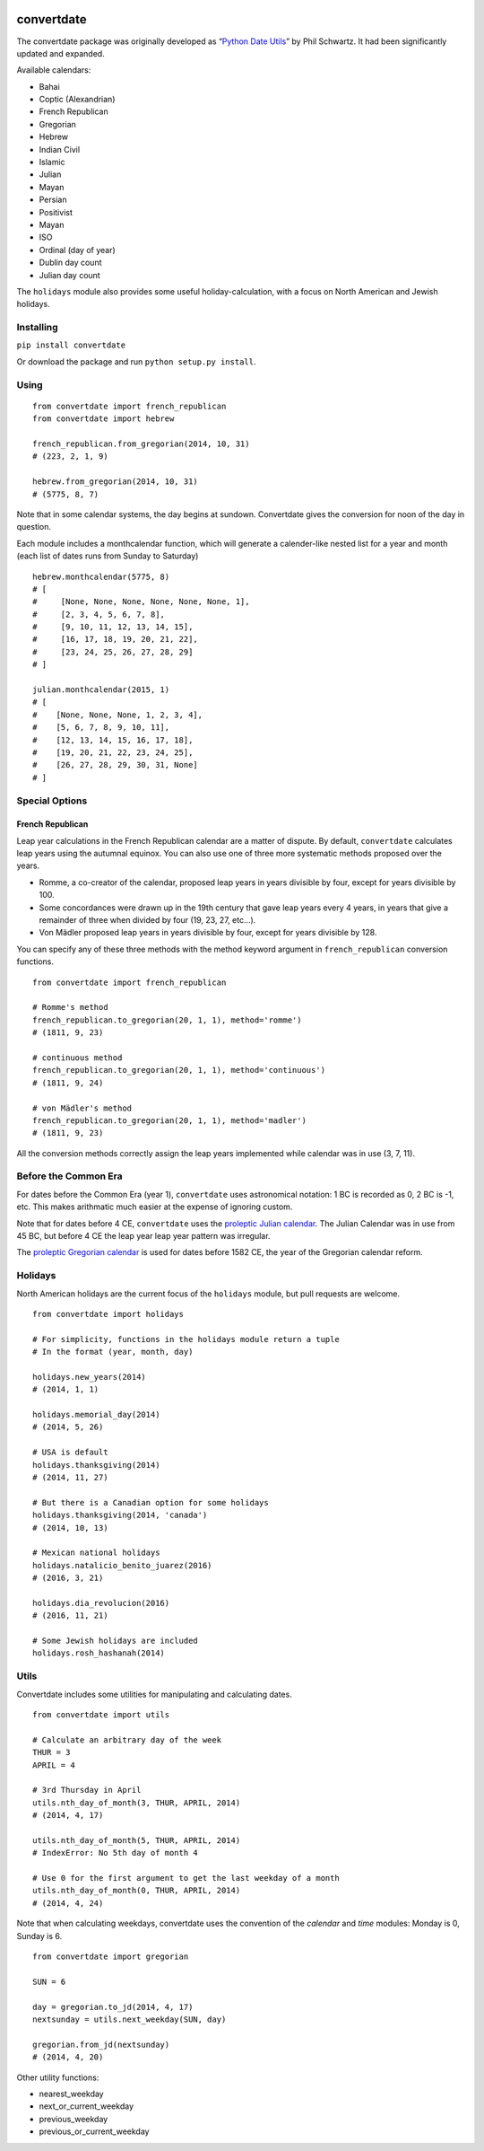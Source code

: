 .. image:: https://travis-ci.org/fitnr/convertdate.svg?branch=master
       :target: https://travis-ci.org/fitnr/convertdate

===========
convertdate
===========

The convertdate package was originally developed as “`Python Date
Utils`_” by Phil Schwartz. It had been significantly updated and
expanded.

Available calendars:

-  Bahai
-  Coptic (Alexandrian)
-  French Republican
-  Gregorian
-  Hebrew
-  Indian Civil
-  Islamic
-  Julian
-  Mayan
-  Persian
-  Positivist
-  Mayan
-  ISO
-  Ordinal (day of year)
-  Dublin day count
-  Julian day count

The ``holidays`` module also provides some useful holiday-calculation,
with a focus on North American and Jewish holidays.

Installing
----------

``pip install convertdate``

Or download the package and run ``python setup.py install``.

Using
-----

::

    from convertdate import french_republican
    from convertdate import hebrew

    french_republican.from_gregorian(2014, 10, 31)
    # (223, 2, 1, 9)

    hebrew.from_gregorian(2014, 10, 31)
    # (5775, 8, 7)

Note that in some calendar systems, the day begins at sundown.
Convertdate gives the conversion for noon of the day in question.

Each module includes a monthcalendar function, which will generate a
calender-like nested list for a year and month (each list of dates runs
from Sunday to Saturday)

::

    hebrew.monthcalendar(5775, 8)
    # [
    #     [None, None, None, None, None, None, 1],
    #     [2, 3, 4, 5, 6, 7, 8],
    #     [9, 10, 11, 12, 13, 14, 15],
    #     [16, 17, 18, 19, 20, 21, 22],
    #     [23, 24, 25, 26, 27, 28, 29]
    # ]

    julian.monthcalendar(2015, 1)
    # [
    #    [None, None, None, 1, 2, 3, 4],
    #    [5, 6, 7, 8, 9, 10, 11],
    #    [12, 13, 14, 15, 16, 17, 18],
    #    [19, 20, 21, 22, 23, 24, 25],
    #    [26, 27, 28, 29, 30, 31, None]
    # ]

Special Options
---------------

French Republican
~~~~~~~~~~~~~~~~~

Leap year calculations in the French Republican calendar are a matter of dispute. By default, ``convertdate`` calculates leap years using the autumnal equinox. You can also use one of three more systematic methods proposed over the years.

* Romme, a co-creator of the calendar, proposed leap years in years divisible by four, except for years divisible by 100.
* Some concordances were drawn up in the 19th century that gave leap years every 4 years, in years that give a remainder of three when divided by four (19, 23, 27, etc...).
* Von Mädler proposed leap years in years divisible by four, except for years divisible by 128.

You can specify any of these three methods with the method keyword argument in ``french_republican`` conversion functions.

::

    from convertdate import french_republican

    # Romme's method
    french_republican.to_gregorian(20, 1, 1), method='romme')
    # (1811, 9, 23)

    # continuous method
    french_republican.to_gregorian(20, 1, 1), method='continuous')
    # (1811, 9, 24)

    # von Mädler's method
    french_republican.to_gregorian(20, 1, 1), method='madler')
    # (1811, 9, 23)

All the conversion methods correctly assign the leap years implemented while calendar was in use (3, 7, 11).

Before the Common Era
---------------------

For dates before the Common Era (year 1), ``convertdate`` uses
astronomical notation: 1 BC is recorded as 0, 2 BC is -1, etc. This
makes arithmatic much easier at the expense of ignoring custom.

Note that for dates before 4 CE, ``convertdate`` uses the `proleptic
Julian calendar`_. The Julian Calendar was in use from 45 BC, but before 4 CE the leap year leap year pattern was irregular.

The `proleptic Gregorian calendar`_ is used for dates before 1582 CE,
the year of the Gregorian calendar reform.

Holidays
--------

North American holidays are the current focus of the ``holidays``
module, but pull requests are welcome.

::

    from convertdate import holidays

    # For simplicity, functions in the holidays module return a tuple
    # In the format (year, month, day)

    holidays.new_years(2014)
    # (2014, 1, 1)

    holidays.memorial_day(2014)
    # (2014, 5, 26)

    # USA is default
    holidays.thanksgiving(2014)
    # (2014, 11, 27)

    # But there is a Canadian option for some holidays
    holidays.thanksgiving(2014, 'canada')
    # (2014, 10, 13)

    # Mexican national holidays
    holidays.natalicio_benito_juarez(2016)
    # (2016, 3, 21)

    holidays.dia_revolucion(2016)
    # (2016, 11, 21)

    # Some Jewish holidays are included
    holidays.rosh_hashanah(2014)


Utils
-----

Convertdate includes some utilities for manipulating and calculating
dates.

::

    from convertdate import utils

    # Calculate an arbitrary day of the week
    THUR = 3
    APRIL = 4

    # 3rd Thursday in April
    utils.nth_day_of_month(3, THUR, APRIL, 2014)
    # (2014, 4, 17)

    utils.nth_day_of_month(5, THUR, APRIL, 2014)
    # IndexError: No 5th day of month 4

    # Use 0 for the first argument to get the last weekday of a month
    utils.nth_day_of_month(0, THUR, APRIL, 2014)
    # (2014, 4, 24)

Note that when calculating weekdays, convertdate uses the convention of the `calendar` and `time` modules: Monday is 0, Sunday is 6.

::

    from convertdate import gregorian

    SUN = 6

    day = gregorian.to_jd(2014, 4, 17)
    nextsunday = utils.next_weekday(SUN, day)

    gregorian.from_jd(nextsunday)
    # (2014, 4, 20)

Other utility functions:

- nearest_weekday
- next_or_current_weekday
- previous_weekday
- previous_or_current_weekday

.. _Python Date Utils: http://sourceforge.net/projects/pythondateutil/
.. _proleptic Julian calendar: https://en.wikipedia.org/wiki/Proleptic_Julian_calendar
.. _proleptic Gregorian calendar: https://en.wikipedia.org/wiki/Proleptic_Gregorian_calendar
